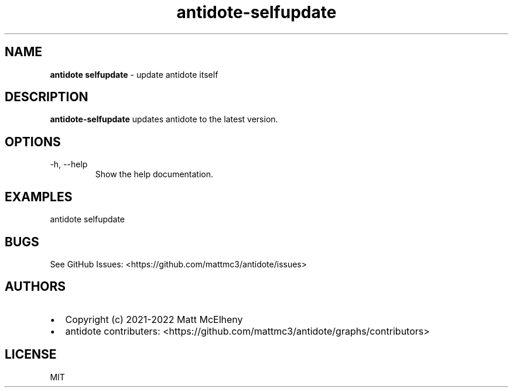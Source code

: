 .\" Automatically generated by Pandoc 2.19.2
.\"
.\" Define V font for inline verbatim, using C font in formats
.\" that render this, and otherwise B font.
.ie "\f[CB]x\f[]"x" \{\
. ftr V B
. ftr VI BI
. ftr VB B
. ftr VBI BI
.\}
.el \{\
. ftr V CR
. ftr VI CI
. ftr VB CB
. ftr VBI CBI
.\}
.TH "antidote-selfupdate" "1" "" "" "Antidote Manual"
.hy
.SH NAME
.PP
\f[B]antidote selfupdate\f[R] - update antidote itself
.SH DESCRIPTION
.PP
\f[B]antidote-selfupdate\f[R] updates antidote to the latest version.
.SH OPTIONS
.TP
-h, --help
Show the help documentation.
.SH EXAMPLES
.PP
antidote selfupdate
.SH BUGS
.PP
See GitHub Issues: <https://github.com/mattmc3/antidote/issues>
.SH AUTHORS
.IP \[bu] 2
Copyright (c) 2021-2022 Matt McElheny
.IP \[bu] 2
antidote contributers:
<https://github.com/mattmc3/antidote/graphs/contributors>
.SH LICENSE
.PP
MIT
